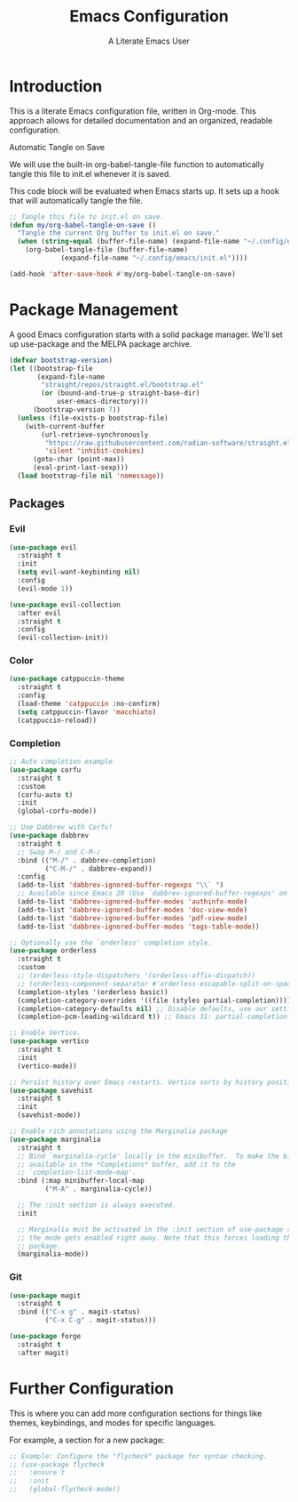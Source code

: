 #+TITLE: Emacs Configuration
#+AUTHOR: A Literate Emacs User
#+DESCRIPTION: A literate Emacs configuration file. This file can be tangled to generate a vanilla init.el.
#+PROPERTY: header-args:emacs-lisp :tangle yes

* Introduction

This is a literate Emacs configuration file, written in Org-mode. This approach allows for detailed documentation and an organized, readable configuration.

Automatic Tangle on Save

We will use the built-in org-babel-tangle-file function to automatically tangle this file to init.el whenever it is saved.

This code block will be evaluated when Emacs starts up. It sets up a hook that will automatically tangle the file.

#+BEGIN_SRC emacs-lisp
  ;; Tangle this file to init.el on save.
  (defun my/org-babel-tangle-on-save ()
    "Tangle the current Org buffer to init.el on save."
    (when (string-equal (buffer-file-name) (expand-file-name "~/.config/emacs/init.org"))
      (org-babel-tangle-file (buffer-file-name)
  			   (expand-file-name "~/.config/emacs/init.el"))))

  (add-hook 'after-save-hook #'my/org-babel-tangle-on-save)
#+END_SRC

* Package Management

A good Emacs configuration starts with a solid package manager. We'll set up use-package and the MELPA package archive.

#+BEGIN_SRC emacs-lisp
  (defvar bootstrap-version)
  (let ((bootstrap-file
         (expand-file-name
          "straight/repos/straight.el/bootstrap.el"
          (or (bound-and-true-p straight-base-dir)
              user-emacs-directory)))
        (bootstrap-version 7))
    (unless (file-exists-p bootstrap-file)
      (with-current-buffer
          (url-retrieve-synchronously
           "https://raw.githubusercontent.com/radian-software/straight.el/develop/install.el"
           'silent 'inhibit-cookies)
        (goto-char (point-max))
        (eval-print-last-sexp)))
    (load bootstrap-file nil 'nomessage))
#+END_SRC

** Packages

*** Evil

#+begin_src emacs-lisp
  (use-package evil
    :straight t
    :init
    (setq evil-want-keybinding nil)
    :config
    (evil-mode 1))

  (use-package evil-collection
    :after evil
    :straight t
    :config
    (evil-collection-init))
#+end_src

*** Color
#+begin_src emacs-lisp
  (use-package catppuccin-theme
    :straight t
    :config
    (load-theme 'catppuccin :no-confirm)
    (setq catppuccin-flavor 'macchiato)
    (catppuccin-reload))
#+end_src

*** Completion

#+begin_src emacs-lisp
  ;; Auto completion example
  (use-package corfu
    :straight t
    :custom
    (corfu-auto t)
    :init
    (global-corfu-mode))

  ;; Use Dabbrev with Corfu!
  (use-package dabbrev
    :straight t
    ;; Swap M-/ and C-M-/
    :bind (("M-/" . dabbrev-completion)
           ("C-M-/" . dabbrev-expand))
    :config
    (add-to-list 'dabbrev-ignored-buffer-regexps "\\` ")
    ;; Available since Emacs 29 (Use `dabbrev-ignored-buffer-regexps' on older Emacs)
    (add-to-list 'dabbrev-ignored-buffer-modes 'authinfo-mode)
    (add-to-list 'dabbrev-ignored-buffer-modes 'doc-view-mode)
    (add-to-list 'dabbrev-ignored-buffer-modes 'pdf-view-mode)
    (add-to-list 'dabbrev-ignored-buffer-modes 'tags-table-mode))

  ;; Optionally use the `orderless' completion style.
  (use-package orderless
    :straight t
    :custom
    ;; (orderless-style-dispatchers '(orderless-affix-dispatch))
    ;; (orderless-component-separator #'orderless-escapable-split-on-space)
    (completion-styles '(orderless basic))
    (completion-category-overrides '((file (styles partial-completion))))
    (completion-category-defaults nil) ;; Disable defaults, use our settings
    (completion-pcm-leading-wildcard t)) ;; Emacs 31: partial-completion behaves like substring

  ;; Enable Vertico.
  (use-package vertico
    :straight t
    :init
    (vertico-mode))

  ;; Persist history over Emacs restarts. Vertico sorts by history position.
  (use-package savehist
    :straight t
    :init
    (savehist-mode))

  ;; Enable rich annotations using the Marginalia package
  (use-package marginalia
    :straight t
    ;; Bind `marginalia-cycle' locally in the minibuffer.  To make the binding
    ;; available in the *Completions* buffer, add it to the
    ;; `completion-list-mode-map'.
    :bind (:map minibuffer-local-map
           ("M-A" . marginalia-cycle))

    ;; The :init section is always executed.
    :init

    ;; Marginalia must be activated in the :init section of use-package such that
    ;; the mode gets enabled right away. Note that this forces loading the
    ;; package.
    (marginalia-mode))
#+end_src

*** Git

#+begin_src emacs-lisp
  (use-package magit
    :straight t
    :bind (("C-x g" . magit-status)
           ("C-x C-g" . magit-status)))

  (use-package forge
    :straight t
    :after magit)
#+end_src

* Further Configuration

This is where you can add more configuration sections for things like themes, keybindings, and modes for specific languages.

For example, a section for a new package:

#+BEGIN_SRC emacs-lisp
  ;; Example: Configure the "flycheck" package for syntax checking.
  ;; (use-package flycheck
  ;;   :ensure t
  ;;   :init
  ;;   (global-flycheck-mode))
#+END_SRC

